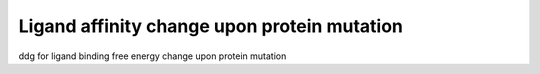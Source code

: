 Ligand affinity change upon protein mutation
============================================

ddg for ligand binding free energy change upon protein mutation

